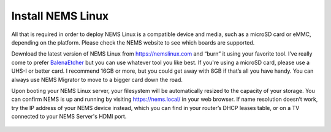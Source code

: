 Install NEMS Linux
==================

All that is required in order to deploy NEMS Linux is a compatible device and media, such as a microSD card or eMMC, depending on the platform. Please check the NEMS website to see which boards are supported.

Download the latest version of NEMS Linux from https://nemslinux.com and “burn” it using your favorite tool. I’ve really come to prefer `BalenaEtcher <https://balena.io/etcher/>`_ but you can use whatever tool you like best. If you're using a microSD card, please use a UHS-I or better card. I recommend 16GB or more, but you could get away with 8GB if that’s all you have handy. You can always use NEMS Migrator to move to a bigger card down the road.

Upon booting your NEMS Linux server, your filesystem will be automatically resized to the capacity of your storage. You can confirm NEMS is up and running by visiting https://nems.local/ in your web browser. If name resolution doesn’t work, try the IP address of your NEMS device instead, which you can find in your router’s DHCP leases table, or on a TV connected to your NEMS Server's HDMI port.


.. figure:: ../../img/NEMS-details-displayed-on-a-connected-TV.png
  :width: 600
  :align: center
  :alt: NEMS Server details as shown on a connected TV circa September 2018.

